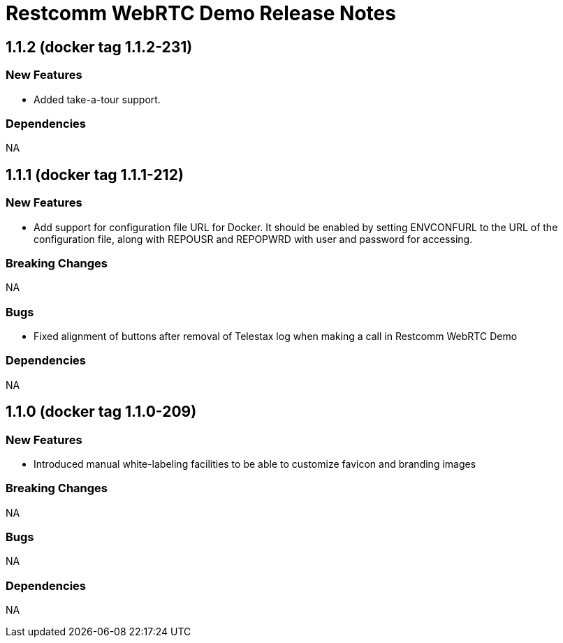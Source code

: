 = Restcomm WebRTC Demo Release Notes

== 1.1.2 (docker tag 1.1.2-231)

=== New Features

* Added take-a-tour support.

=== Dependencies

NA

== 1.1.1 (docker tag 1.1.1-212)

=== New Features

* Add support for configuration file URL for Docker. It should be enabled by setting ENVCONFURL to the URL of the configuration file, along with REPOUSR and REPOPWRD with user and password for accessing.

=== Breaking Changes

NA

=== Bugs

* Fixed alignment of buttons after removal of Telestax log when making a call in Restcomm WebRTC Demo

=== Dependencies

NA

== 1.1.0 (docker tag 1.1.0-209)

=== New Features

* Introduced manual white-labeling facilities to be able to customize favicon and branding images

=== Breaking Changes

NA

=== Bugs

NA

=== Dependencies

NA
